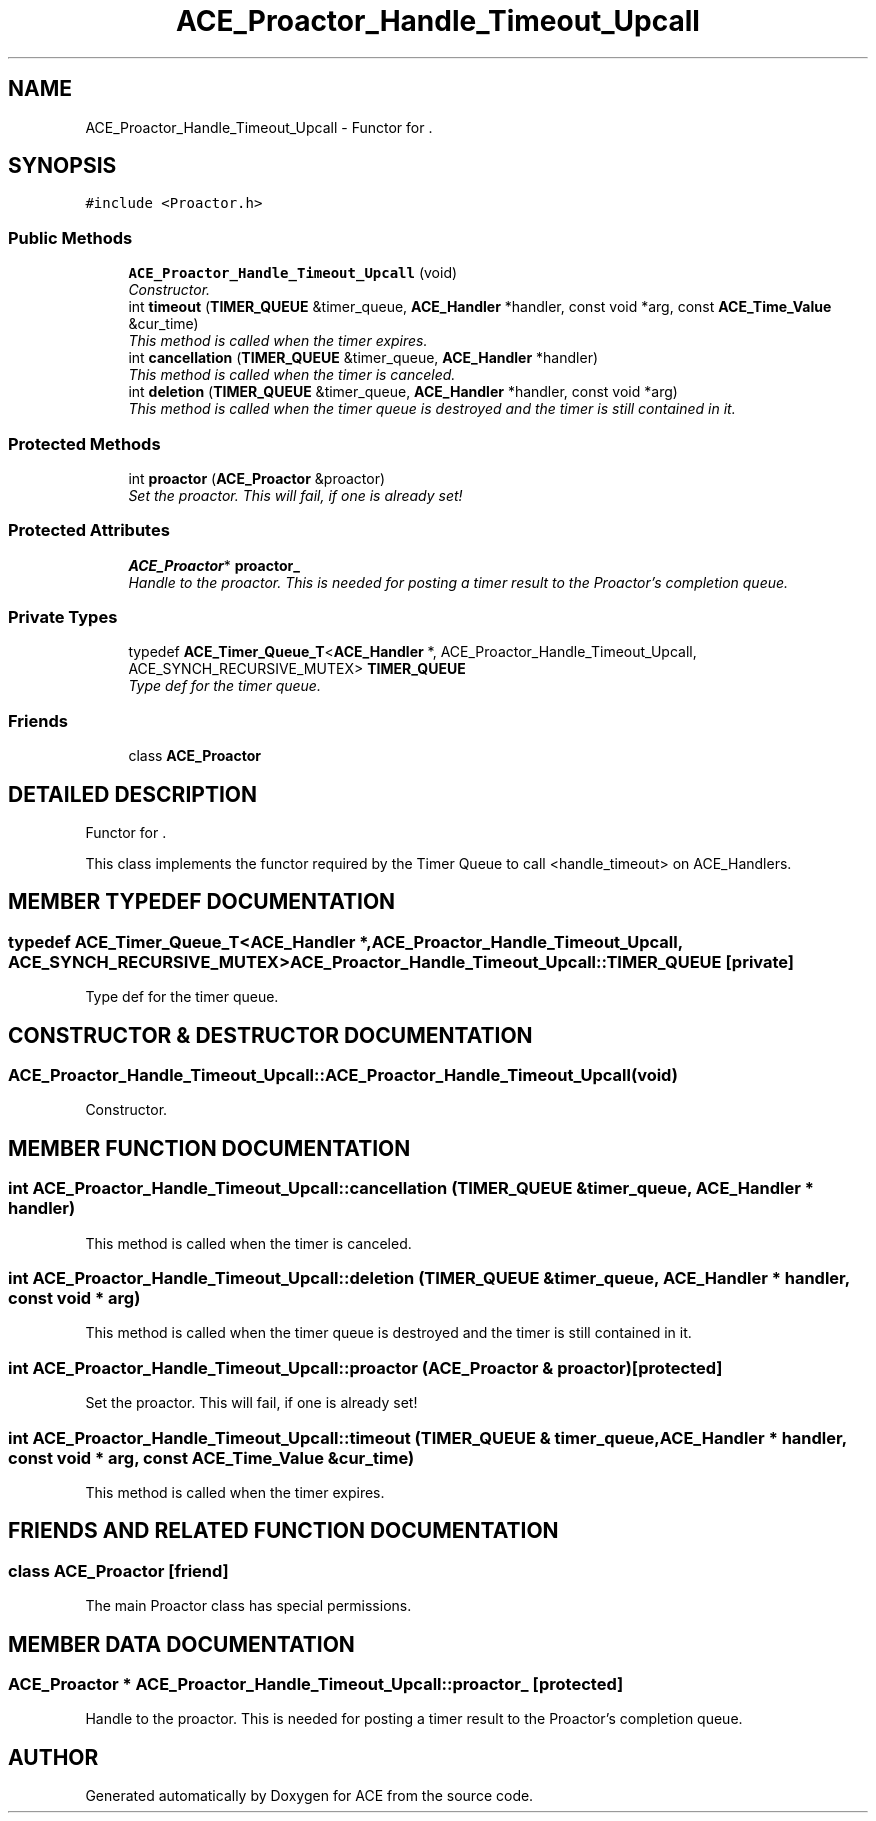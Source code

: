 .TH ACE_Proactor_Handle_Timeout_Upcall 3 "5 Oct 2001" "ACE" \" -*- nroff -*-
.ad l
.nh
.SH NAME
ACE_Proactor_Handle_Timeout_Upcall \- Functor for . 
.SH SYNOPSIS
.br
.PP
\fC#include <Proactor.h>\fR
.PP
.SS Public Methods

.in +1c
.ti -1c
.RI "\fBACE_Proactor_Handle_Timeout_Upcall\fR (void)"
.br
.RI "\fIConstructor.\fR"
.ti -1c
.RI "int \fBtimeout\fR (\fBTIMER_QUEUE\fR &timer_queue, \fBACE_Handler\fR *handler, const void *arg, const \fBACE_Time_Value\fR &cur_time)"
.br
.RI "\fIThis method is called when the timer expires.\fR"
.ti -1c
.RI "int \fBcancellation\fR (\fBTIMER_QUEUE\fR &timer_queue, \fBACE_Handler\fR *handler)"
.br
.RI "\fIThis method is called when the timer is canceled.\fR"
.ti -1c
.RI "int \fBdeletion\fR (\fBTIMER_QUEUE\fR &timer_queue, \fBACE_Handler\fR *handler, const void *arg)"
.br
.RI "\fIThis method is called when the timer queue is destroyed and the timer is still contained in it.\fR"
.in -1c
.SS Protected Methods

.in +1c
.ti -1c
.RI "int \fBproactor\fR (\fBACE_Proactor\fR &proactor)"
.br
.RI "\fISet the proactor. This will fail, if one is already set!\fR"
.in -1c
.SS Protected Attributes

.in +1c
.ti -1c
.RI "\fBACE_Proactor\fR* \fBproactor_\fR"
.br
.RI "\fIHandle to the proactor. This is needed for posting a timer result to the Proactor's completion queue.\fR"
.in -1c
.SS Private Types

.in +1c
.ti -1c
.RI "typedef \fBACE_Timer_Queue_T\fR<\fBACE_Handler\fR *, ACE_Proactor_Handle_Timeout_Upcall, ACE_SYNCH_RECURSIVE_MUTEX> \fBTIMER_QUEUE\fR"
.br
.RI "\fIType def for the timer queue.\fR"
.in -1c
.SS Friends

.in +1c
.ti -1c
.RI "class \fBACE_Proactor\fR"
.br
.in -1c
.SH DETAILED DESCRIPTION
.PP 
Functor for .
.PP
.PP
 This class implements the functor required by the Timer Queue to call <handle_timeout> on ACE_Handlers. 
.PP
.SH MEMBER TYPEDEF DOCUMENTATION
.PP 
.SS typedef \fBACE_Timer_Queue_T\fR<\fBACE_Handler\fR *, ACE_Proactor_Handle_Timeout_Upcall, ACE_SYNCH_RECURSIVE_MUTEX> ACE_Proactor_Handle_Timeout_Upcall::TIMER_QUEUE\fC [private]\fR
.PP
Type def for the timer queue.
.PP
.SH CONSTRUCTOR & DESTRUCTOR DOCUMENTATION
.PP 
.SS ACE_Proactor_Handle_Timeout_Upcall::ACE_Proactor_Handle_Timeout_Upcall (void)
.PP
Constructor.
.PP
.SH MEMBER FUNCTION DOCUMENTATION
.PP 
.SS int ACE_Proactor_Handle_Timeout_Upcall::cancellation (\fBTIMER_QUEUE\fR & timer_queue, \fBACE_Handler\fR * handler)
.PP
This method is called when the timer is canceled.
.PP
.SS int ACE_Proactor_Handle_Timeout_Upcall::deletion (\fBTIMER_QUEUE\fR & timer_queue, \fBACE_Handler\fR * handler, const void * arg)
.PP
This method is called when the timer queue is destroyed and the timer is still contained in it.
.PP
.SS int ACE_Proactor_Handle_Timeout_Upcall::proactor (\fBACE_Proactor\fR & proactor)\fC [protected]\fR
.PP
Set the proactor. This will fail, if one is already set!
.PP
.SS int ACE_Proactor_Handle_Timeout_Upcall::timeout (\fBTIMER_QUEUE\fR & timer_queue, \fBACE_Handler\fR * handler, const void * arg, const \fBACE_Time_Value\fR & cur_time)
.PP
This method is called when the timer expires.
.PP
.SH FRIENDS AND RELATED FUNCTION DOCUMENTATION
.PP 
.SS class ACE_Proactor\fC [friend]\fR
.PP
The main Proactor class has special permissions.
.PP
.SH MEMBER DATA DOCUMENTATION
.PP 
.SS \fBACE_Proactor\fR * ACE_Proactor_Handle_Timeout_Upcall::proactor_\fC [protected]\fR
.PP
Handle to the proactor. This is needed for posting a timer result to the Proactor's completion queue.
.PP


.SH AUTHOR
.PP 
Generated automatically by Doxygen for ACE from the source code.